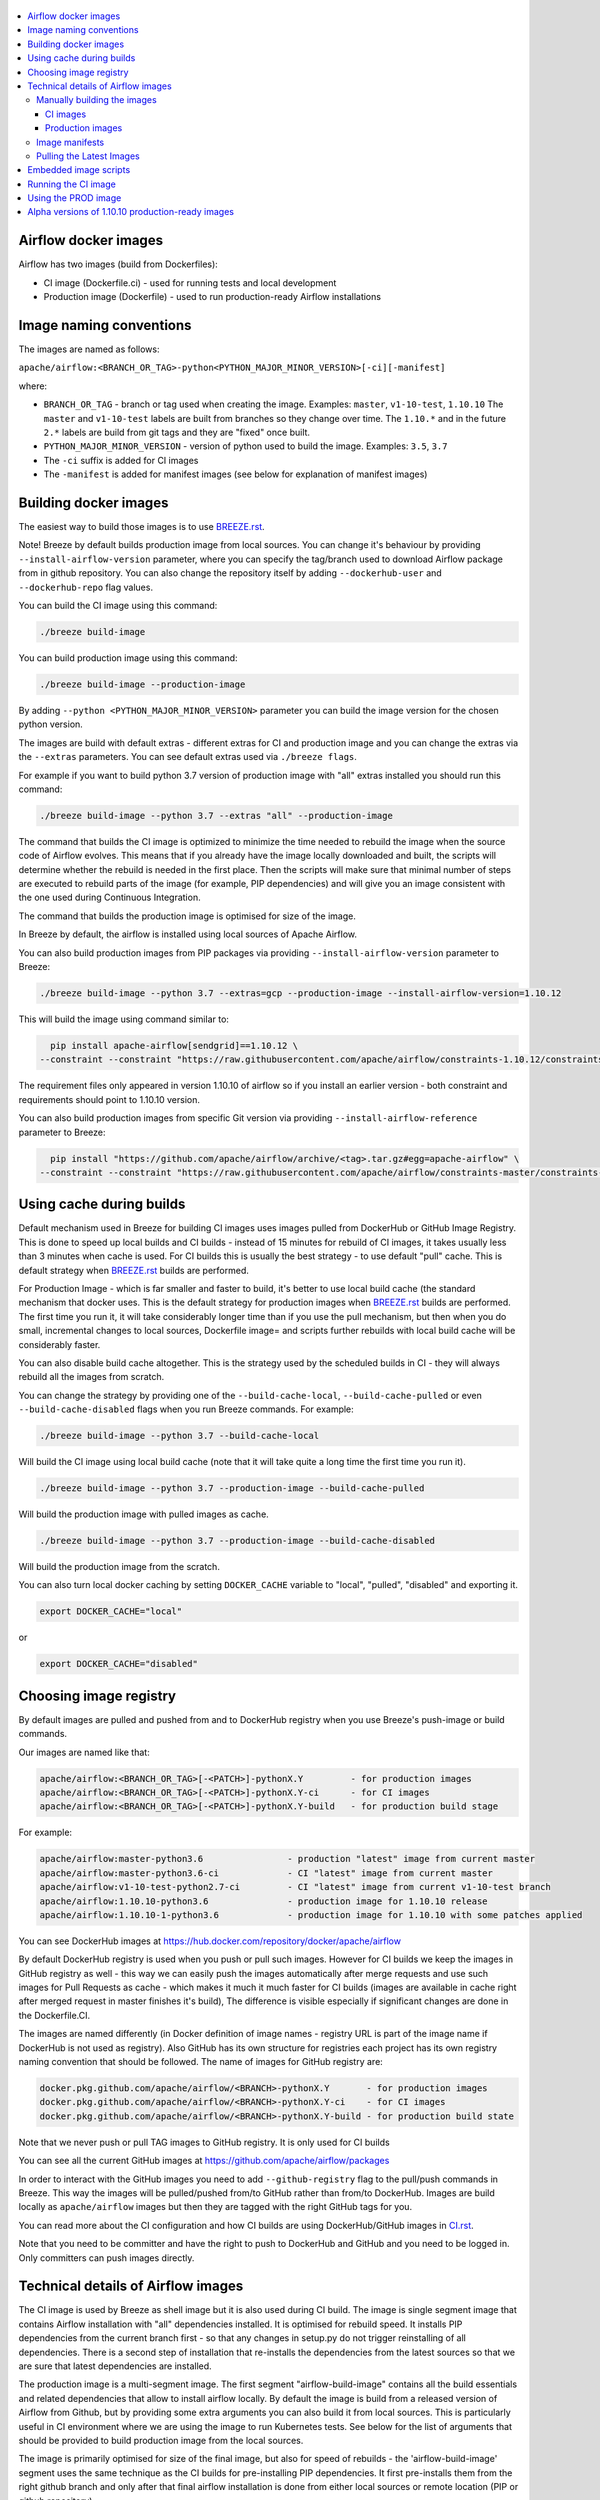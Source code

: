  .. Licensed to the Apache Software Foundation (ASF) under one
    or more contributor license agreements.  See the NOTICE file
    distributed with this work for additional information
    regarding copyright ownership.  The ASF licenses this file
    to you under the Apache License, Version 2.0 (the
    "License"); you may not use this file except in compliance
    with the License.  You may obtain a copy of the License at

 ..   http://www.apache.org/licenses/LICENSE-2.0

 .. Unless required by applicable law or agreed to in writing,
    software distributed under the License is distributed on an
    "AS IS" BASIS, WITHOUT WARRANTIES OR CONDITIONS OF ANY
    KIND, either express or implied.  See the License for the
    specific language governing permissions and limitations
    under the License.

.. contents:: :local:

Airflow docker images
=====================

Airflow has two images (build from Dockerfiles):

* CI image (Dockerfile.ci) - used for running tests and local development
* Production image (Dockerfile) - used to run production-ready Airflow installations

Image naming conventions
========================

The images are named as follows:

``apache/airflow:<BRANCH_OR_TAG>-python<PYTHON_MAJOR_MINOR_VERSION>[-ci][-manifest]``

where:

* ``BRANCH_OR_TAG`` - branch or tag used when creating the image. Examples: ``master``, ``v1-10-test``, ``1.10.10``
  The ``master`` and ``v1-10-test`` labels are built from branches so they change over time. The ``1.10.*`` and in
  the future ``2.*`` labels are build from git tags and they are "fixed" once built.
* ``PYTHON_MAJOR_MINOR_VERSION`` - version of python used to build the image. Examples: ``3.5``, ``3.7``
* The ``-ci`` suffix is added for CI images
* The ``-manifest`` is added for manifest images (see below for explanation of manifest images)

Building docker images
======================

The easiest way to build those images is to use `<BREEZE.rst>`_.

Note! Breeze by default builds production image from local sources. You can change it's behaviour by
providing ``--install-airflow-version`` parameter, where you can specify the
tag/branch used to download Airflow package from in github repository. You can
also change the repository itself by adding ``--dockerhub-user`` and ``--dockerhub-repo`` flag values.

You can build the CI image using this command:

.. code-block:: bash

  ./breeze build-image

You can build production image using this command:

.. code-block:: bash

  ./breeze build-image --production-image

By adding ``--python <PYTHON_MAJOR_MINOR_VERSION>`` parameter you can build the
image version for the chosen python version.

The images are build with default extras - different extras for CI and production image and you
can change the extras via the ``--extras`` parameters. You can see default extras used via
``./breeze flags``.

For example if you want to build python 3.7 version of production image with
"all" extras installed you should run this command:

.. code-block:: bash

  ./breeze build-image --python 3.7 --extras "all" --production-image

The command that builds the CI image is optimized to minimize the time needed to rebuild the image when
the source code of Airflow evolves. This means that if you already have the image locally downloaded and
built, the scripts will determine whether the rebuild is needed in the first place. Then the scripts will
make sure that minimal number of steps are executed to rebuild parts of the image (for example,
PIP dependencies) and will give you an image consistent with the one used during Continuous Integration.

The command that builds the production image is optimised for size of the image.

In Breeze by default, the airflow is installed using local sources of Apache Airflow.

You can also build production images from PIP packages via providing ``--install-airflow-version``
parameter to Breeze:

.. code-block:: bash

  ./breeze build-image --python 3.7 --extras=gcp --production-image --install-airflow-version=1.10.12

This will build the image using command similar to:

.. code-block:: bash

    pip install apache-airflow[sendgrid]==1.10.12 \
  --constraint --constraint "https://raw.githubusercontent.com/apache/airflow/constraints-1.10.12/constraints-3.6.txt"

The requirement files only appeared in version 1.10.10 of airflow so if you install
an earlier version -  both constraint and requirements should point to 1.10.10 version.

You can also build production images from specific Git version via providing ``--install-airflow-reference``
parameter to Breeze:

.. code-block:: bash

    pip install "https://github.com/apache/airflow/archive/<tag>.tar.gz#egg=apache-airflow" \
  --constraint --constraint "https://raw.githubusercontent.com/apache/airflow/constraints-master/constraints-3.6.txt"

Using cache during builds
=========================

Default mechanism used in Breeze for building CI images uses images pulled from DockerHub or
GitHub Image Registry. This is done to speed up local builds and CI builds - instead of 15 minutes
for rebuild of CI images, it takes usually less than 3 minutes when cache is used. For CI builds this is
usually the best strategy - to use default "pull" cache. This is default strategy when
`<BREEZE.rst>`_ builds are performed.

For Production Image - which is far smaller and faster to build, it's better to use local build cache (the
standard mechanism that docker uses. This is the default strategy for production images when
`<BREEZE.rst>`_ builds are performed. The first time you run it, it will take considerably longer time than
if you use the pull mechanism, but then when you do small, incremental changes to local sources,
Dockerfile image= and scripts further rebuilds with local build cache will be considerably faster.

You can also disable build cache altogether. This is the strategy used by the scheduled builds in CI - they
will always rebuild all the images from scratch.

You can change the strategy by providing one of the ``--build-cache-local``, ``--build-cache-pulled`` or
even ``--build-cache-disabled`` flags when you run Breeze commands. For example:

.. code-block:: bash

  ./breeze build-image --python 3.7 --build-cache-local

Will build the CI image using local build cache (note that it will take quite a long time the first
time you run it).

.. code-block:: bash

  ./breeze build-image --python 3.7 --production-image --build-cache-pulled

Will build the production image with pulled images as cache.


.. code-block:: bash

  ./breeze build-image --python 3.7 --production-image --build-cache-disabled

Will build the production image from the scratch.

You can also turn local docker caching by setting ``DOCKER_CACHE`` variable to "local", "pulled",
"disabled" and exporting it.

.. code-block:: bash

  export DOCKER_CACHE="local"

or

.. code-block:: bash

  export DOCKER_CACHE="disabled"


Choosing image registry
=======================

By default images are pulled and pushed from and to DockerHub registry when you use Breeze's push-image
or build commands.

Our images are named like that:

.. code-block:: bash

  apache/airflow:<BRANCH_OR_TAG>[-<PATCH>]-pythonX.Y         - for production images
  apache/airflow:<BRANCH_OR_TAG>[-<PATCH>]-pythonX.Y-ci      - for CI images
  apache/airflow:<BRANCH_OR_TAG>[-<PATCH>]-pythonX.Y-build   - for production build stage

For example:

.. code-block:: bash

  apache/airflow:master-python3.6                - production "latest" image from current master
  apache/airflow:master-python3.6-ci             - CI "latest" image from current master
  apache/airflow:v1-10-test-python2.7-ci         - CI "latest" image from current v1-10-test branch
  apache/airflow:1.10.10-python3.6               - production image for 1.10.10 release
  apache/airflow:1.10.10-1-python3.6             - production image for 1.10.10 with some patches applied


You can see DockerHub images at `<https://hub.docker.com/repository/docker/apache/airflow>`_

By default DockerHub registry is used when you push or pull such images.
However for CI builds we keep the images in GitHub registry as well - this way we can easily push
the images automatically after merge requests and use such images for Pull Requests
as cache - which makes it much it much faster for CI builds (images are available in cache
right after merged request in master finishes it's build), The difference is visible especially if
significant changes are done in the Dockerfile.CI.

The images are named differently (in Docker definition of image names - registry URL is part of the
image name if DockerHub is not used as registry). Also GitHub has its own structure for registries
each project has its own registry naming convention that should be followed. The name of
images for GitHub registry are:

.. code-block:: bash

  docker.pkg.github.com/apache/airflow/<BRANCH>-pythonX.Y       - for production images
  docker.pkg.github.com/apache/airflow/<BRANCH>-pythonX.Y-ci    - for CI images
  docker.pkg.github.com/apache/airflow/<BRANCH>-pythonX.Y-build - for production build state

Note that we never push or pull TAG images to GitHub registry. It is only used for CI builds

You can see all the current GitHub images at `<https://github.com/apache/airflow/packages>`_

In order to interact with the GitHub images you need to add ``--github-registry`` flag to the pull/push
commands in Breeze. This way the images will be pulled/pushed from/to GitHub rather than from/to
DockerHub. Images are build locally as ``apache/airflow`` images but then they are tagged with the right
GitHub tags for you.

You can read more about the CI configuration and how CI builds are using DockerHub/GitHub images
in `<CI.rst>`_.

Note that you need to be committer and have the right to push to DockerHub and GitHub and you need to
be logged in. Only committers can push images directly.


Technical details of Airflow images
===================================

The CI image is used by Breeze as shell image but it is also used during CI build.
The image is single segment image that contains Airflow installation with "all" dependencies installed.
It is optimised for rebuild speed. It installs PIP dependencies from the current branch first -
so that any changes in setup.py do not trigger reinstalling of all dependencies.
There is a second step of installation that re-installs the dependencies
from the latest sources so that we are sure that latest dependencies are installed.

The production image is a multi-segment image. The first segment "airflow-build-image" contains all the
build essentials and related dependencies that allow to install airflow locally. By default the image is
build from a released version of Airflow from Github, but by providing some extra arguments you can also
build it from local sources. This is particularly useful in CI environment where we are using the image
to run Kubernetes tests. See below for the list of arguments that should be provided to build
production image from the local sources.

The image is primarily optimised for size of the final image, but also for speed of rebuilds - the
'airflow-build-image' segment uses the same technique as the CI builds for pre-installing PIP dependencies.
It first pre-installs them from the right github branch and only after that final airflow installation is
done from either local sources or remote location (PIP or github repository).

Manually building the images
----------------------------

You can build the default production image with standard ``docker build`` command but they will only build
default versions of the image and will not use the dockerhub versions of images as cache.


CI images
.........

The following build arguments (``--build-arg`` in docker build command) can be used for CI images:

+------------------------------------------+------------------------------------------+------------------------------------------+
| Build argument                           | Default value                            | Description                              |
+==========================================+==========================================+==========================================+
| ``PYTHON_BASE_IMAGE``                    | ``python:3.6-slim-buster``               | Base python image                        |
+------------------------------------------+------------------------------------------+------------------------------------------+
| ``AIRFLOW_VERSION``                      | ``2.0.0.dev0``                           | version of Airflow                       |
+------------------------------------------+------------------------------------------+------------------------------------------+
| ``PYTHON_MAJOR_MINOR_VERSION``           | ``3.6``                                  | major/minor version of Python (should    |
|                                          |                                          | match base image)                        |
+------------------------------------------+------------------------------------------+------------------------------------------+
| ``DEPENDENCIES_EPOCH_NUMBER``            | ``2``                                    | increasing this number will reinstall    |
|                                          |                                          | all apt dependencies                     |
+------------------------------------------+------------------------------------------+------------------------------------------+
| ``PIP_NO_CACHE_DIR``                     | ``true``                                 | if true, then no pip cache will be       |
|                                          |                                          | stored                                   |
+------------------------------------------+------------------------------------------+------------------------------------------+
| ``PIP_VERSION``                          | ``19.0.2``                               | version of PIP to use                    |
+------------------------------------------+------------------------------------------+------------------------------------------+
| ``HOME``                                 | ``/root``                                | Home directory of the root user (CI      |
|                                          |                                          | image has root user as default)          |
+------------------------------------------+------------------------------------------+------------------------------------------+
| ``AIRFLOW_HOME``                         | ``/root/airflow``                        | Airflow’s HOME (that’s where logs and    |
|                                          |                                          | sqlite databases are stored)             |
+------------------------------------------+------------------------------------------+------------------------------------------+
| ``AIRFLOW_SOURCES``                      | ``/opt/airflow``                         | Mounted sources of Airflow               |
+------------------------------------------+------------------------------------------+------------------------------------------+
| ``PIP_DEPENDENCIES_EPOCH_NUMBER``        | ``3``                                    | increasing that number will reinstall    |
|                                          |                                          | all PIP dependencies                     |
+------------------------------------------+------------------------------------------+------------------------------------------+
| ``CASS_DRIVER_NO_CYTHON``                | ``1``                                    | if set to 1 no CYTHON compilation is     |
|                                          |                                          | done for cassandra driver (much faster)  |
+------------------------------------------+------------------------------------------+------------------------------------------+
| ``AIRFLOW_REPO``                         | ``apache/airflow``                       | the repository from which PIP            |
|                                          |                                          | dependencies are pre-installed           |
+------------------------------------------+------------------------------------------+------------------------------------------+
| ``AIRFLOW_BRANCH``                       | ``master``                               | the branch from which PIP dependencies   |
|                                          |                                          | are pre-installed                        |
+------------------------------------------+------------------------------------------+------------------------------------------+
| ``AIRFLOW_CI_BUILD_EPOCH``               | ``1``                                    | increasing this value will reinstall PIP |
|                                          |                                          | dependencies from the repository from    |
|                                          |                                          | scratch                                  |
+------------------------------------------+------------------------------------------+------------------------------------------+
| ``AIRFLOW_EXTRAS``                       | ``all``                                  | extras to install                        |
+------------------------------------------+------------------------------------------+------------------------------------------+
| ``ADDITIONAL_AIRFLOW_EXTRAS``            |                                          | additional extras to install             |
+------------------------------------------+------------------------------------------+------------------------------------------+
| ``ADDITIONAL_PYTHON_DEPS``               |                                          | additional python dependencies to        |
|                                          |                                          | install                                  |
+------------------------------------------+------------------------------------------+------------------------------------------+
| ``ADDITIONAL_DEV_DEPS``                  |                                          | additional apt dev dependencies to       |
|                                          |                                          | install                                  |
+------------------------------------------+------------------------------------------+------------------------------------------+
| ``ADDITIONAL_RUNTIME_DEPS``              |                                          | additional apt runtime dependencies to   |
|                                          |                                          | install                                  |
+------------------------------------------+------------------------------------------+------------------------------------------+

Here are some examples of how CI images can built manually. CI is always built from local sources.

This builds the CI image in version 3.7 with default extras ("all").

.. code-block:: bash

  docker build . -f Dockerfile.ci --build-arg PYTHON_BASE_IMAGE="python:3.7-slim-buster" \
    --build-arg PYTHON_MAJOR_MINOR_VERSION=3.7


This builds the CI image in version 3.6 with "gcp" extra only.

.. code-block:: bash

  docker build . -f Dockerfile.ci --build-arg PYTHON_BASE_IMAGE="python:3.7-slim-buster" \
    --build-arg PYTHON_MAJOR_MINOR_VERSION=3.6 --build-arg AIRFLOW_EXTRAS=gcp


This builds the CI image in version 3.6 with "apache-beam" extra added.

.. code-block:: bash

  docker build . -f Dockerfile.ci --build-arg PYTHON_BASE_IMAGE="python:3.7-slim-buster" \
    --build-arg PYTHON_MAJOR_MINOR_VERSION=3.6 --build-arg ADDITIONAL_AIRFLOW_EXTRAS="apache-beam"

This builds the CI image in version 3.6 with "mssql" additional package added.

.. code-block:: bash

  docker build . -f Dockerfile.ci --build-arg PYTHON_BASE_IMAGE="python:3.7-slim-buster" \
    --build-arg PYTHON_MAJOR_MINOR_VERSION=3.6 --build-arg ADDITIONAL_PYTHON_DEPS="mssql"

This builds the CI image in version 3.6 with "gcc" and "g++" additional apt dev dependencies added.

.. code-block::

  docker build . -f Dockerfile.ci --build-arg PYTHON_BASE_IMAGE="python:3.7-slim-buster" \
    --build-arg PYTHON_MAJOR_MINOR_VERSION=3.6 --build-arg ADDITIONAL_DEV_DEPS="gcc g++"

This builds the CI image in version 3.6 with "jdbc" extra and "default-jre-headless" additional apt runtime dependencies added.

.. code-block::

  docker build . -f Dockerfile.ci --build-arg PYTHON_BASE_IMAGE="python:3.7-slim-buster" \
    --build-arg PYTHON_MAJOR_MINOR_VERSION=3.6 --build-arg AIRFLOW_EXTRAS=jdbc --build-arg ADDITIONAL_RUNTIME_DEPS="default-jre-headless"



Production images
.................

The following build arguments (``--build-arg`` in docker build command) can be used for production images:

+------------------------------------------+------------------------------------------+------------------------------------------+
| Build argument                           | Default value                            | Description                              |
+==========================================+==========================================+==========================================+
| ``PYTHON_BASE_IMAGE``                    | ``python:3.6-slim-buster``               | Base python image                        |
+------------------------------------------+------------------------------------------+------------------------------------------+
| ``PYTHON_MAJOR_MINOR_VERSION``           | ``3.6``                                  | major/minor version of Python (should    |
|                                          |                                          | match base image)                        |
+------------------------------------------+------------------------------------------+------------------------------------------+
| ``AIRFLOW_VERSION``                      | ``2.0.0.dev0``                           | version of Airflow                       |
+------------------------------------------+------------------------------------------+------------------------------------------+
| ``AIRFLOW_REPO``                         | ``apache/airflow``                       | the repository from which PIP            |
|                                          |                                          | dependencies are pre-installed           |
+------------------------------------------+------------------------------------------+------------------------------------------+
| ``AIRFLOW_BRANCH``                       | ``master``                               | the branch from which PIP dependencies   |
|                                          |                                          | are pre-installed initially              |
+------------------------------------------+------------------------------------------+------------------------------------------+
| ``AIRFLOW_CONSTRAINTS_REFERENCE``        | ``constraints-master``                   | reference (branch or tag) from Github    |
|                                          |                                          | repository from which constraints are    |
|                                          |                                          | used                                     |
+------------------------------------------+------------------------------------------+------------------------------------------+
| ``AIRFLOW_EXTRAS``                       | (see Dockerfile)                         | Default extras with which airflow is     |
|                                          |                                          | installed                                |
+------------------------------------------+------------------------------------------+------------------------------------------+
| ``ADDITIONAL_AIRFLOW_EXTRAS``            |                                          | Optional additional extras with which    |
|                                          |                                          | airflow is installed                     |
+------------------------------------------+------------------------------------------+------------------------------------------+
| ``ADDITIONAL_PYTHON_DEPS``               |                                          | Optional python packages to extend       |
|                                          |                                          | the image with some extra dependencies   |
+------------------------------------------+------------------------------------------+------------------------------------------+
| ``ADDITIONAL_DEV_DEPS``                  |                                          | additional apt dev dependencies to       |
|                                          |                                          | install                                  |
+------------------------------------------+------------------------------------------+------------------------------------------+
| ``ADDITIONAL_RUNTIME_DEPS``              |                                          | additional apt runtime dependencies to   |
|                                          |                                          | install                                  |
+------------------------------------------+------------------------------------------+------------------------------------------+
| ``EMBEDDED_DAGS``                        | ``empty``                                | Folder containing dags embedded into the |
|                                          |                                          | image in the ${AIRFLOW_HOME}/dags dir    |
+------------------------------------------+------------------------------------------+------------------------------------------+
| ``AIRFLOW_HOME``                         | ``/opt/airflow``                         | Airflow’s HOME (that’s where logs and    |
|                                          |                                          | sqlite databases are stored)             |
+------------------------------------------+------------------------------------------+------------------------------------------+
| ``AIRFLOW_UID``                          | ``50000``                                | Airflow user UID                         |
+------------------------------------------+------------------------------------------+------------------------------------------+
| ``AIRFLOW_GID``                          | ``50000``                                | Airflow group GID. Note that most files  |
|                                          |                                          | created on behalf of airflow user belong |
|                                          |                                          | to the ``root`` group (0) to keep        |
|                                          |                                          | OpenShift Guidelines compatibility       |
+------------------------------------------+------------------------------------------+------------------------------------------+
| ``AIRFLOW_USER_HOME_DIR``                | ``/home/airflow``                        | Home directory of the Airflow user       |
+------------------------------------------+------------------------------------------+------------------------------------------+
| ``PIP_VERSION``                          | ``19.0.2``                               | version of PIP to use                    |
+------------------------------------------+------------------------------------------+------------------------------------------+
| ``CASS_DRIVER_BUILD_CONCURRENCY``        | ``8``                                    | Number of processors to use for          |
|                                          |                                          | cassandra PIP install (speeds up         |
|                                          |                                          | installing in case cassandra extra is    |
|                                          |                                          | used).                                   |
+------------------------------------------+------------------------------------------+------------------------------------------+

There are build arguments that determine the installation mechanism of Apache Airflow for the
production image. There are three types of build:

* From local sources (by default for example when you use ``docker build .``)
* You can build the image from released PyPi airflow package (used to build the official Docker image)
* You can build the image from any version in GitHub repository(this is used mostly for system testing).

+-----------------------------------+-----------------------------------+
| Build argument                    | What to specify                   |
+===================================+===================================+
| ``AIRFLOW_INSTALL_SOURCES``       | Should point to the sources of    |
|                                   | of Apache Airflow. It can be      |
|                                   | either "." for installation from  |
|                                   | local sources, "apache-airflow"   |
|                                   | for installation from packages    |
|                                   | and URL to installation from      |
|                                   | GitHub repository (see below)     |
|                                   | to install from any GitHub        |
|                                   | version                           |
+-----------------------------------+-----------------------------------+
| ``AIRFLOW_INSTALL_VERSION``       | Optional - might be used for      |
|                                   | package installation case to      |
|                                   | set Airflow version for example   |
|                                   | "==1.10.10"                       |
+-----------------------------------+-----------------------------------+
| ``CONSTRAINT_REQUIREMENTS``       | Should point to requirements file |
|                                   | in case of installation from      |
|                                   | the package or from GitHub URL.   |
|                                   | See examples below                |
+-----------------------------------+-----------------------------------+
| ``AIRFLOW_WWW``                   | In case of Airflow 2.0 it should  |
|                                   | be "www", in case of Airflow 1.10 |
|                                   | series it should be "www_rbac".   |
|                                   | See examples below                |
+-----------------------------------+-----------------------------------+
| ``AIRFLOW_SOURCES_FROM``          | Sources of Airflow. Set it to     |
|                                   | "empty" to avoid costly           |
|                                   | Docker context copying            |
|                                   | in case of installation from      |
|                                   | the package or from GitHub URL.   |
|                                   | See examples below                |
+-----------------------------------+-----------------------------------+
| ``AIRFLOW_SOURCES_TO``            | Target for Airflow sources. Set   |
|                                   | to "/empty" to avoid costly       |
|                                   | Docker context copying            |
|                                   | in case of installation from      |
|                                   | the package or from GitHub URL.   |
|                                   | See examples below                |
+-----------------------------------+-----------------------------------+


This builds production image in version 3.6 with default extras from the local sources (master version
of 2.0 currently):

.. code-block:: bash

  docker build .

This builds the production image in version 3.7 with default extras from 1.10.9 tag and
requirements taken from v1-10-test branch in Github.
Note that versions 1.10.9 and below have no requirements so requirements should be taken from head of
the 1.10.10 tag.

.. code-block:: bash

  docker build . \
    --build-arg PYTHON_BASE_IMAGE="python:3.7-slim-buster" \
    --build-arg PYTHON_MAJOR_MINOR_VERSION=3.7 \
    --build-arg AIRFLOW_INSTALL_SOURCES="https://github.com/apache/airflow/archive/1.10.10.tar.gz#egg=apache-airflow" \
    --build-arg CONSTRAINT_REQUIREMENTS="https://raw.githubusercontent.com/apache/airflow/1.10.10/requirements/requirements-python3.7.txt" \
    --build-arg AIRFLOW_BRANCH="v1-10-test" \
    --build-arg AIRFLOW_SOURCES_FROM="empty" \
    --build-arg AIRFLOW_SOURCES_TO="/empty"

This builds the production image in version 3.7 with default extras from 1.10.10 Pypi package and
requirements taken from 1.10.10 tag in Github and pre-installed pip dependencies from the top
of v1-10-test branch.

.. code-block:: bash

  docker build . \
    --build-arg PYTHON_BASE_IMAGE="python:3.7-slim-buster" \
    --build-arg PYTHON_MAJOR_MINOR_VERSION=3.7 \
    --build-arg AIRFLOW_INSTALL_SOURCES="apache-airflow" \
    --build-arg AIRFLOW_INSTALL_VERSION="==1.10.10" \
    --build-arg AIRFLOW_BRANCH="v1-10-test" \
    --build-arg CONSTRAINT_REQUIREMENTS="https://raw.githubusercontent.com/apache/airflow/1.10.10/requirements/requirements-python3.7.txt" \
    --build-arg AIRFLOW_SOURCES_FROM="empty" \
    --build-arg AIRFLOW_SOURCES_TO="/empty"

This builds the production image in version 3.7 with additional airflow extras from 1.10.10 Pypi package and
additional python dependencies and pre-installed pip dependencies from the top
of v1-10-test branch.

.. code-block:: bash

  docker build . \
    --build-arg PYTHON_BASE_IMAGE="python:3.7-slim-buster" \
    --build-arg PYTHON_MAJOR_MINOR_VERSION=3.7 \
    --build-arg AIRFLOW_INSTALL_SOURCES="apache-airflow" \
    --build-arg AIRFLOW_INSTALL_VERSION="==1.10.10" \
    --build-arg AIRFLOW_BRANCH="v1-10-test" \
    --build-arg CONSTRAINT_REQUIREMENTS="https://raw.githubusercontent.com/apache/airflow/1.10.10/requirements/requirements-python3.7.txt" \
    --build-arg AIRFLOW_SOURCES_FROM="empty" \
    --build-arg AIRFLOW_SOURCES_TO="/empty" \
    --build-arg ADDITIONAL_AIRFLOW_EXTRAS="mssql,hdfs"
    --build-arg ADDITIONAL_PYTHON_DEPS="sshtunnel oauth2client"

This builds the production image in version 3.7 with additional airflow extras from 1.10.10 Pypi package and
additional apt dev and runtime dependencies.

.. code-block::

  docker build . \
    --build-arg PYTHON_BASE_IMAGE="python:3.7-slim-buster" \
    --build-arg PYTHON_MAJOR_MINOR_VERSION=3.7 \
    --build-arg AIRFLOW_INSTALL_SOURCES="apache-airflow" \
    --build-arg AIRFLOW_INSTALL_VERSION="==1.10.10" \
    --build-arg CONSTRAINT_REQUIREMENTS="https://raw.githubusercontent.com/apache/airflow/1.10.11/requirements/requirements-python3.7.txt" \
    --build-arg AIRFLOW_SOURCES_FROM="empty" \
    --build-arg AIRFLOW_SOURCES_TO="/empty" \
    --build-arg ADDITIONAL_AIRFLOW_EXTRAS="jdbc"
    --build-arg ADDITIONAL_DEV_DEPS="gcc g++"
    --build-arg ADDITIONAL_RUNTIME_DEPS="default-jre-headless"

Image manifests
---------------

Together with the main CI images we also build and push image manifests. Those manifests are very small images
that contain only results of the docker inspect for the image. This is in order to be able to
determine very quickly if the image in the docker registry has changed a lot since the last time.
Unfortunately docker registry (specifically DockerHub registry) has no anonymous way of querying image
details via API, you need to download the image to inspect it. We overcame it in the way that
always when we build the image we build a very small image manifest and push it to registry together
with the main CI image. The tag for the manifest image is the same as for the image it refers
to with added ``-manifest`` suffix. The manifest image for ``apache/airflow:master-python3.6-ci`` is named
``apache/airflow:master-python3.6-ci-manifest``.

Pulling the Latest Images
-------------------------

Sometimes the image needs to be rebuilt from scratch. This is required, for example,
when there is a security update of the Python version that all the images are based on and new version
of the image is pushed to the repository. In this case it is usually faster to pull the latest
images rather than rebuild them from scratch.

You can do it via the ``--force-pull-images`` flag to force pulling the latest images from the Docker Hub.

For production image:

.. code-block:: bash

  ./breeze build-image --force-pull-images --production-image

For CI image Breeze automatically uses force pulling in case it determines that your image is very outdated,
however uou can also force it with the same flag.

.. code-block:: bash

  ./breeze build-image --force-pull-images


Embedded image scripts
======================

Both images have a set of scripts that can be used in the image. Those are:
 * /entrypoint - entrypoint script used when entering the image
 * /clean-logs - script for periodic log cleaning


Running the CI image
====================

The entrypoint in the CI image contains all the initialisation needed for tests to be immediately executed.
It is copied from ``scripts/ci/in_container/entrypoint_ci.sh``.

The default behaviour is that you are dropped into bash shell. However if RUN_TESTS variable is
set to "true", then tests passed as arguments are executed

The entrypoint performs those operations:

* checks if the environment is ready to test (including database and all integrations). It waits
  until all the components are ready to work

* installs older version of Airflow (if older version of Airflow is requested to be installed
  via ``INSTALL_AIRFLOW_VERSION`` variable.

* Sets up Kerberos if Kerberos integration is enabled (generates and configures Kerberos token)

* Sets up ssh keys for ssh tests and restarts teh SSH server

* Sets all variables and configurations needed for unit tests to run

* Reads additional variables set in ``files/airflow-breeze-config/variables.env`` by sourcing that file

* In case of CI run sets parallelism to 2 to avoid excessive number of processes to run

* In case of CI run sets default parameters for pytest

* In case of running integration/long_running/quarantined tests - it sets the right pytest flags

* Sets default "tests" target in case the target is not explicitly set as additional argument

* Runs system tests if RUN_SYSTEM_TESTS flag is specified, otherwise runs regular unit and integration tests


Using the PROD image
====================

The entrypoint in the PROD image contains all the initialisation needed for tests to be immediately executed.
It is copied from ``scripts/ci/in_container/entrypoint_prod.sh``.

The PROD image entrypoint works as follows:

* In case the user is not "airflow" (with undefined user id) and the group id of the user is set to 0 (root),
  then the user is dynamically added to /etc/passwd at entry using USER_NAME variable to define the user name.
  This is in order to accommodate the
  `OpenShift Guidelines<https://docs.openshift.com/enterprise/3.0/creating_images/guidelines.html>`_

* If ``AIRFLOW__CORE__SQL_ALCHEMY_CONN`` variable is passed to the container and it is either mysql or postgres
  SQL alchemy connection, then the connection is checked and the script waits until the database is reachable.

* If no ``AIRFLOW__CORE__SQL_ALCHEMY_CONN`` variable is set or if it is set to sqlite SQL alchemy connection
  then db reset is executed.

* If ``AIRFLOW__CELERY__BROKER_URL`` variable is passed and scheduler, worker of flower command is used then
  the connection is checked and the script waits until the Celery broker database is reachable.

* If first argument equals to "bash" - it dropped in bash shell or executes bash command if you specify
  extra arguments. For example:

.. code-block:: bash

  docker run -it apache/airflow:master-python3.6 bash -c "ls -la"
  total 16
  drwxr-xr-x 4 airflow root 4096 Jun  5 18:12 .
  drwxr-xr-x 1 root    root 4096 Jun  5 18:12 ..
  drwxr-xr-x 2 airflow root 4096 Jun  5 18:12 dags
  drwxr-xr-x 2 airflow root 4096 Jun  5 18:12 logs

* If first argument is equal to "python" - you are dropped in python shell or python commands are executed if
  you pass extra parameters. For example:

.. code-block:: bash

  > docker run -it apache/airflow:master-python3.6 python -c "print('test')"
  test

* If there are any other arguments - they are passed to "airflow" command

.. code-block:: bash

  > docker run -it apache/airflow:master-python3.6 --help

  usage: airflow [-h]
                 {celery,config,connections,dags,db,info,kerberos,plugins,pools,roles,rotate_fernet_key,scheduler,sync_perm,tasks,users,variables,version,webserver}
                 ...

  positional arguments:

    Groups:
      celery              Start celery components
      connections         List/Add/Delete connections
      dags                List and manage DAGs
      db                  Database operations
      pools               CRUD operations on pools
      roles               Create/List roles
      tasks               List and manage tasks
      users               CRUD operations on users
      variables           CRUD operations on variables

    Commands:
      config              Show current application configuration
      info                Show information about current Airflow and environment
      kerberos            Start a kerberos ticket renewer
      plugins             Dump information about loaded plugins
      rotate_fernet_key   Rotate encrypted connection credentials and variables
      scheduler           Start a scheduler instance
      sync_perm           Update permissions for existing roles and DAGs
      version             Show the version
      webserver           Start a Airflow webserver instance

  optional arguments:
    -h, --help            show this help message and exit


Alpha versions of 1.10.10 production-ready images
=================================================

The production images have been released for the first time in 1.10.10 release of Airflow as "Alpha" quality
ones. Between 1.10.10 the images are being improved and the 1.10.10 images should be patched and
published several times separately in order to test them with the upcoming Helm Chart.

Those images are for development and testing only and should not be used outside of the
development community.

The images were pushed with tags following the pattern: ``apache/airflow:1.10.10.1-alphaN-pythonX.Y``.
Patch level is an increasing number (starting from 1).

Those are alpha-quality releases however they contain the officially released Airflow ``1.10.10`` code.
The main changes in the images are scripts embedded in the images.

The following versions were pushed:

+-------+--------------------------------+----------------------------------------------------------+
| Patch | Tag pattern                    | Description                                              |
+=======+================================+==========================================================+
| 1     | ``1.10.10.1-alpha1-pythonX.Y`` | Support for parameters added to bash and python commands |
+-------+--------------------------------+----------------------------------------------------------+
| 2     | ``1.10.10-1-alpha2-pythonX.Y`` | Added "/clean-logs" script                               |
+-------+--------------------------------+----------------------------------------------------------+

The commits used to generate those images are tagged with ``prod-image-1.10.10.1-alphaN`` tags.
